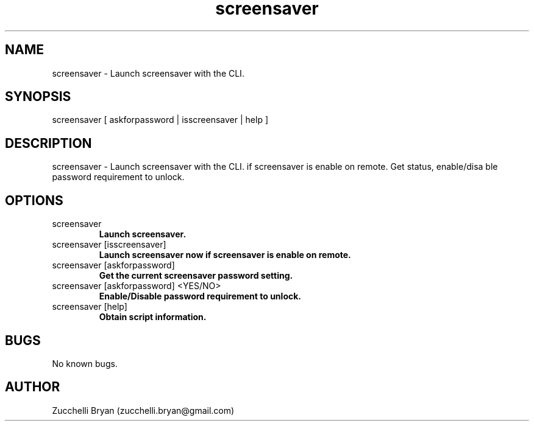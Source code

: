 .\" Manpage for screensaver.
.\" Contact bryan.zucchellik@gmail.com to correct errors or typos.
.TH screensaver 7 "06 Feb 2020" "ZaemonSH MacOS" "MacOS ZaemonSH customization"
.SH NAME
screensaver \- Launch screensaver with the CLI.
.SH SYNOPSIS
screensaver [ askforpassword | isscreensaver | help ]
.SH DESCRIPTION
screensaver \- Launch screensaver with the CLI. if screensaver is enable on remote. Get status, enable/disa ble password requirement to unlock.
.SH OPTIONS

.IP "screensaver"
.B Launch screensaver.

.IP "screensaver [isscreensaver]"
.B Launch screensaver now if screensaver is enable on remote.

.IP "screensaver [askforpassword]"
.B Get the current screensaver password setting.

.IP "screensaver [askforpassword] <YES/NO>"
.B  Enable/Disable password requirement to unlock.

.IP "screensaver [help]"
.B Obtain script information.

.SH BUGS
No known bugs.
.SH AUTHOR
Zucchelli Bryan (zucchelli.bryan@gmail.com)
